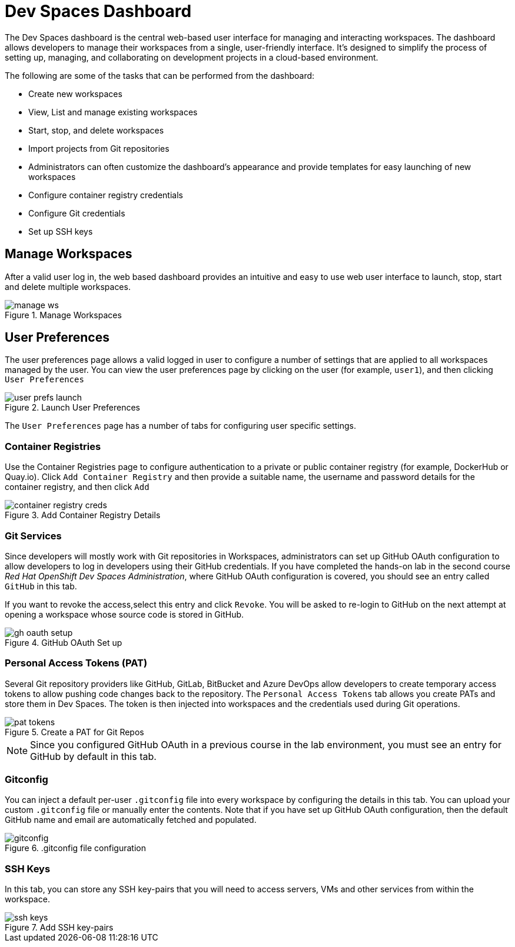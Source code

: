 = Dev Spaces Dashboard

The Dev Spaces dashboard is the central web-based user interface for managing and interacting workspaces. The dashboard allows developers to manage their workspaces from a single, user-friendly interface. It's designed to simplify the process of setting up, managing, and collaborating on development projects in a cloud-based environment.


The following are some of the tasks that can be performed from the dashboard:

* Create new workspaces
* View, List and manage existing workspaces
* Start, stop, and delete workspaces
* Import projects from Git repositories
* Administrators can often customize the dashboard's appearance and provide templates for easy launching of new workspaces
* Configure container registry credentials
* Configure Git credentials
* Set up SSH keys

== Manage Workspaces

After a valid user log in, the web based dashboard provides an intuitive and easy to use web user interface to launch, stop, start and delete multiple workspaces.

image::manage-ws.png[title=Manage Workspaces]

== User Preferences

The user preferences page allows a valid logged in user to configure a number of settings that are applied to all workspaces managed by the user. You can view the user preferences page by clicking on the user (for example, `user1`), and then clicking `User Preferences`

image::user-prefs-launch.png[title=Launch User Preferences]

The `User Preferences` page has a number of tabs for configuring user specific settings.

=== Container Registries

Use the Container Registries page to configure authentication to a private or public container registry (for example, DockerHub or Quay.io). Click `Add Container Registry` and then provide a suitable name, the username and password details for the container registry, and then click `Add`

image::container-registry-creds.png[title=Add Container Registry Details]

=== Git Services

Since developers will mostly work with Git repositories in Workspaces, administrators can set up GitHub OAuth configuration to allow developers to log in developers using their GitHub credentials. If you have completed the hands-on lab in the second course _Red Hat OpenShift Dev Spaces Administration_, where GitHub OAuth configuration is covered, you should see an entry called `GitHub` in this tab.

If you want to revoke the access,select this entry and click `Revoke`. You will be asked to re-login to GitHub on the next attempt at opening a workspace whose source code is stored in GitHub.

image::gh-oauth-setup.png[title=GitHub OAuth Set up]

=== Personal Access Tokens (PAT)

Several Git repository providers like GitHub, GitLab, BitBucket and Azure DevOps allow developers to create temporary access tokens to allow pushing code changes back to the repository. The `Personal Access Tokens` tab allows you create PATs and store them in Dev Spaces. The token is then injected into workspaces and the credentials used during Git operations.

image::pat-tokens.png[title=Create a PAT for Git Repos]

NOTE: Since you configured GitHub OAuth in a previous course in the lab environment, you must see an entry for GitHub by default in this tab.

=== Gitconfig

You can inject a default per-user `.gitconfig` file into every workspace by configuring the details in this tab. You can upload your custom `.gitconfig` file or manually enter the contents. Note that if you have set up GitHub OAuth configuration, then the default GitHub name and email are automatically fetched and populated.

image::gitconfig.png[title=.gitconfig file configuration]

=== SSH Keys

In this tab, you can store any SSH key-pairs that you will need to access servers, VMs and other services from within the workspace.

image::ssh-keys.png[title=Add SSH key-pairs]







